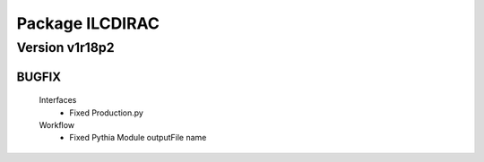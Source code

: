 ----------------
Package ILCDIRAC
----------------

Version v1r18p2
---------------

BUGFIX
::::::

 Interfaces
  - Fixed Production.py
 Workflow
  - Fixed Pythia Module outputFile name

